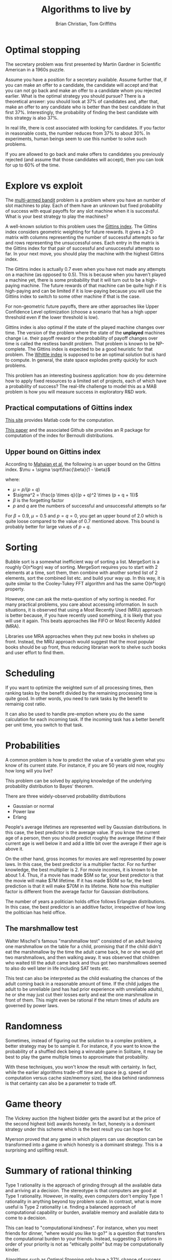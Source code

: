 #+TITLE: Algorithms to live by
#+Author: Brian Christian, Tom Griffiths
#+Filetags: :ComputerScience:Algorithms:BookNotes:Learning:

* Optimal stopping

  The secretary problem was first presented by Martin Gardner in
  Scientific American in a 1960s puzzle.

  Assume you have a position for a secretary available. Assume further
  that, if you can make an offer to a candidate, the candidate will
  accept and that you can not go back and make an offer to a candidate
  whom you rejected earlier. What is the optimal strategy you should
  pursue? There is a theoretical answer: you should look at 37% of
  candidates and, after that, make an offer to any candidate who is
  better than the best candidate in that first 37%. Interestingly, the
  probability of finding the best candidate with this strategy is also
  37%.

  In real life, there is cost associated with looking for candidates. If
  you factor in reasonable costs, the number reduces from 37% to about
  30%. In experiments, human beings seem to use this number to solve
  such problems.

  If you are allowed to go back and make offers to candidates you
  previously rejected (and assume that those candidates will accept),
  then you can look for up to 60% of the time.


* Explore vs exploit

  The [[https://en.wikipedia.org/wiki/Multi-armed_bandit][multi-armed bandit]] problem is a problem where you have an
  number of slot machines to play. Each of them have an
  unknown but fixed probability of success with equal payoffs for any
  slot machine when it is successful. What is your best strategy to
  play the machines?

  A well-known solution to this problem uses the [[https://en.wikipedia.org/wiki/Gittins_index][Gittins index]]. The
  Gittins index considers geometric weighting for future rewards. It
  gives a 2-D matrix with columns representing the number of
  successful attempts so far and rows representing the unsuccessful
  ones. Each entry in the matrix is the Gittins index for that pair
  of successful and unsuccessful attempts so far. In your next move,
  you should play the machine with the highest Gittins index.

  The Gittins index is actually 0.7 even when you have not made any
  attempts on a machine (as opposed to 0.5). This is because when you
  haven't played a machine yet, there is some probability that it
  will turn out to be a high-paying machine. The future rewards of
  that machine can be quite high if it is high-paying and can be
  limited if it is low-paying because you will use the Gittins index
  to switch to some other machine if that is the case.

  For non-geometric future payoffs, there are other approaches like
  Upper Confidence Level optimization (choose a scenario that has a
  high upper threshold even if the lower threshold is low).

  Gittins index is also optimal if the state of the played machine
  changes over time. The version of the problem where the state of
  the *unplayed* machines change i.e. their payoff reward or the
  probability of payoff changes over time is called the restless
  bandit problem. That problem is known to be NP-complete. The
  Gittins index is expected to be a good heuristic for that
  problem. The [[http://www.anthonybonifonte.com/wp-content/uploads/2014/08/RMAB-Report-Final-AB-QC.pdf][Whittle index]] is supposed to be an optimal solution
  but is hard to compute. In general, the state space explodes pretty
  quickly for such problems.

  This problem has an interesting business application: how do you
  determine how to apply fixed resources to a limited set of
  projects, each of which have a probability of success? The
  real-life challenge to model this as a MAB problem is how you will
  measure success in exploratory R&D work.


** Practical computations of Gittins index

   [[https://sites.google.com/site/lorenzodigregorio/gittins-index][This site]] provides Matlab code for the computation.

   [[https://arxiv.org/pdf/1909.05075v1.pdf][This paper]] and the associated Github site provides an R package
   for computation of the index for Bernoulli distributions.


** Upper bound on Gittins index

  According to [[http://www.ece.mcgill.ca/~amahaj1/projects/bandits/book/2013-bandit-computations.pdf][Mahajan et al]], the following is an upper bound on the
  Gittins index.
  $\mu + \sigma \sqrt\frac{\beta}{1 - \beta}$

  where:
     - $\mu = p/(p + q)$
     - $\sigma^2 = \frac{p \times q}{(p + q)^2 \times (p + q + 1)}$
     - $\beta$ is the forgetting factor
     - $p$ and $q$ are the numbers of successful and unsuccessful
       attempts so far

  For $\beta = 0.9$, $\mu = 0.5$ and $p=q=0$, you get an upper bound
  of 2.0 which is quite loose compared to the value of 0.7 mentioned
  above. This bound is probably better for large values of $p+q$.


* Sorting

  Bubble sort is a somewhat inefficient way of sorting a
  list. MergeSort is a roughly O(n*logn) way of sorting. MergeSort
  requires you to start with 2 elements at a time, sort them, then
  combine with another sorted list of 2 elements, sort the combined
  list etc. and build your way up. In this way, it is quite similar
  to the Cooley-Tukey FFT algorithm and has the same O(n*logn)
  property.

  However, one can ask the meta-question of why sorting is
  needed. For many practical problems, you care about accessing
  information. In such situations, it is observed that using a Most
  Recently Used (MRU) approach is better because, if you have
  recently used something, it is likely that you will use it
  again. This beats approaches like FIFO or Most Recently Added (MRA).

  Libraries use MRA approaches when they put new books in shelves up
  front. Instead, the MRU approach would suggest that the most
  popular books should be up front, thus reducing librarian work to
  shelve such books and user effort to find them.


* Scheduling
  :PROPERTIES:
  :CUSTOM_ID: sched_alg
  :END:

  If you want to optimize the weighted sum of all processing times,
  then ranking tasks by the benefit divided by the remaining
  processing time is quite good. In other words, you need to rank
  tasks by the benefit to remainig cost ratio.

  It can also be used to handle pre-emption where you do the same
  calculation for each incoming task. If the incoming task has a
  better benefit per unit time, you switch to that task.


* Probabilities

  A common problem is how to predict the value of a variable given
  what you know of its current state. For instance, if you are 50
  years old now, roughly how long will you live?

  This problem can be solved by applying knowledge of the underlying
  probability distribution to Bayes' theorem.

  There are three widely-observed probability distributions
  - Gaussian or normal
  - Power law
  - Erlang

  People's average lifetimes are represented well by Gaussian
  distributions. In this case, the best predictor is the average
  value. If you know the current age of a person, then you should
  predict roughly the average lifetime if their current age is well
  below it and add a little bit over the average if their age is above
  it.

  On the other hand, gross incomes for movies are well represented by
  power laws. In this case, the best predictor is a multiplier
  factor. For no further knowledge, the best multiplier is 2. For
  movie incomes, it is known to be about 1.4. Thus, if a movie has
  made $5M so far, your best predictor is that the movie will make $7M
  lifetime. If it has made $50M so far, the best prediction is that it
  will make $70M in its lifetime. Note how this multiplier factor is
  different from the average factor for Gaussian distributions.

  The number of years a politician holds office follows Erlangian
  distributions. In this case, the best predictor is an additive
  factor, irrespective of how long the politician has held office.


** The marshmallow test

   Walter Mischel's famous "marshmallow test" consisted of an adult
   leaving one marshmallow on the table for a child, promising that if
   the child didn't eat the marshmallow by the time the adult came
   back, he or she would get two marshmallows, and then walking
   away. It was observed that children who waited till the adult came
   back and thus got two marshmallows seemed to also do well later in
   life including SAT tests etc.

   This test can also be interpreted as the child evaluating the
   chances of the adult coming back in a reasonable amount of time. If
   the child judges the adult to be unreliable (and has had prior
   experience with unreliable adults), he or she may just cut their
   losses early and eat the one marshmallow in front of them. This
   might even be rational if the return times of adults are governed
   by power laws.


* Randomness

  Sometimes, instead of figuring out the solution to a complex
  problem, a better strategy may be to sample it. For instance, if
  you want to know the probability of a shuffled deck being a
  winnable game in Solitaire, it may be best to play the game
  multiple times to approximate that probability.

  With these techniques, you won't know the result with certainty. In
  fact, while the earlier algorithms trade-off time and space
  (e.g. speed of computation versus cache size/memory size), the idea
  behind randomness is that certainty can also be a
  parameter to trade off.


* Game theory

  The Vickrey auction (the highest bidder gets the award but at the
  price of the second highest bid) awards honesty. In fact, honesty
  is a dominant strategy under this scheme which is the best result
  you can hope for.

  Myerson proved that any game in which players can
  use deception can be transformed into a game in which honesty is a
  dominant strategy. This is a surprising and uplifting result.


* Summary of rational thinking

  Type 1 rationality is the approach of grinding through all the
  available data and arriving at a decision. The stereotype is that
  computers are good at Type 1 rationality. However, in reality, even
  computers don't employ Type 1 rationality in anything beyond toy
  problem scale. In contrast, what is more useful is Type 2
  rationality i.e. finding a balanced approach of computational
  capability or burden, available memory and available data to come
  to a decision.

  This can lead to "computational kindness". For instance, when you
  meet friends for dinner, "where would you like to go?" is a
  question that transfers the computational burden to your
  friends. Instead, suggesting 3 options in order of your priority is
  not as "ethically polite" but may be computationally kinder.

  Algorithms such as Optimal Stopping only have a 37% chance of
  success. You can interpret this as a way of focusing on the process
  or the approach rather than the outcome. You may still fail in
  terms of the outcome but you can be comforted that you have adopted
  the optimal process.
